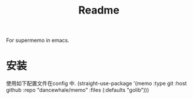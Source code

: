 #+title: Readme
For supermemo in emacs.

* 安装
使用如下配置文件在config 中.
(straight-use-package '(memo :type git :host github
                             :repo "dancewhale/memo" :files (:defaults "golib")))

